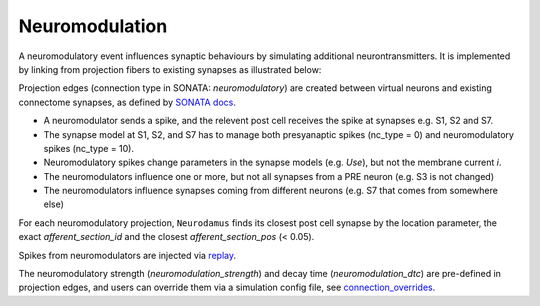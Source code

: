 ===============
Neuromodulation
===============

A neuromodulatory event influences synaptic behaviours by simulating additional neurontransmitters. It is implemented by linking from projection fibers to existing synapses as illustrated below:

.. image:: ./img/neuromodulation.png

Projection edges (connection type in SONATA: `neuromodulatory`) are created between virtual neurons and existing connectome synapses, as defined by `SONATA docs <https://sonata-extension.readthedocs.io/en/latest/https://sonata-extension.readthedocs.io/en/latest/sonata_tech.html#fields-for-neuromodulatory-connection-type-edges>`_.

- A neuromodulator sends a spike, and the relevent post cell receives the spike at synapses e.g. S1, S2 and S7.
- The synapse model at S1, S2, and S7 has to manage both presyanaptic spikes (nc_type = 0) and neuromodulatory spikes (nc_type = 10).
- Neuromodulatory spikes change parameters in the synapse models (e.g. `Use`), but not the membrane current `i`.
- The neuromodulators influence one or more, but not all synapses from a PRE neuron (e.g. S3 is not changed)
- The neuromodulators influence synapses coming from different neurons (e.g. S7 that comes from somewhere else)

For each neuromodulatory projection, ``Neurodamus`` finds its closest post cell synapse by the location parameter, the exact `afferent_section_id` and the closest `afferent_section_pos` (< 0.05).

Spikes from neuromodulators are injected via `replay <https://sonata-extension.readthedocs.io/en/latest/sonata_simulation.html#synapse-replay-spikes>`_.

The neuromodulatory strength (`neuromodulation_strength`) and decay time (`neuromodulation_dtc`) are pre-defined in projection edges, and users can override them via a simulation config file, see `connection_overrides <https://sonata-extension.readthedocs.io/en/latest/sonata_simulation.html#connection-overrides>`_.

